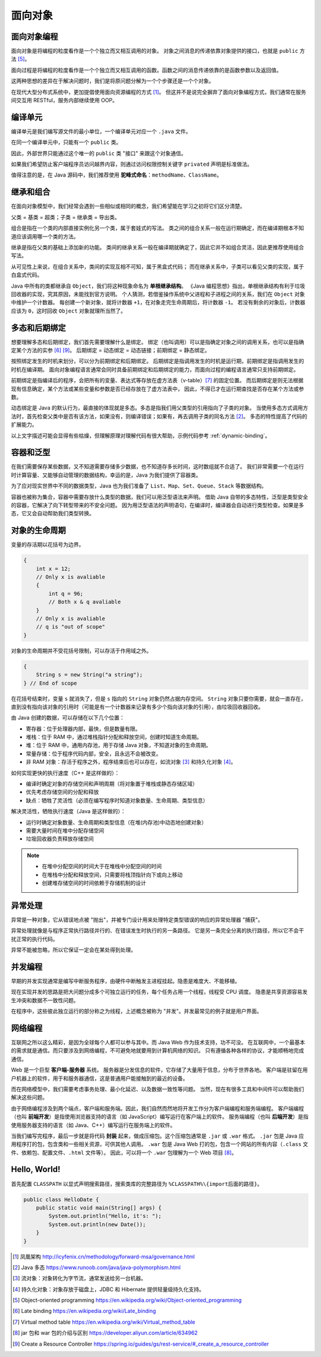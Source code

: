 ========
面向对象
========

面向对象编程
------------

面向对象是将编程的粒度看作是一个个独立而又相互调用的对象。
对象之间消息的传递依靠对象提供的接口，也就是 ``public`` 方法 [5]_。

面向过程是将编程的粒度看作是一个个独立而又相互调用的函数。函数之间的消息传递依靠的是函数参数以及返回值。

这两种思想的差异在于解决问题时，我们是将原问题分解为一个个步骤还是一个个对象。

在现代大型分布式系统中，更加提倡使用面向资源编程的方式 [1]_。
但这并不是说完全摒弃了面向对象编程方式，我们通常在服务间交互用 RESTful，服务内部继续使用 OOP。


编译单元
---------

编译单元是我们编写源文件的最小单位，一个编译单元对应一个 ``.java`` 文件。

在同一个编译单元中，只能有一个 ``public`` 类。

因此，外部世界只能通过这个唯一的 ``public`` 类 "接口" 来跟这个对象通信。

如果我们希望防止客户端程序员访问越界内容，则通过访问权限控制关键字 ``privated`` 声明是标准做法。

值得注意的是，在 Java 源码中，我们推荐使用 **驼峰式命名**\ ：\ ``methodName``\ 、\ ``ClassName``\。


继承和组合
----------

在面向对象模型中，我们经常会遇到一些相似或相同的概念，我们希望能在学习之初将它们区分清楚。

父类 = 基类 = 超类；子类 = 继承类 = 导出类。

组合是指在一个类的内部直接实例化另一个类，属于套娃式的写法。
类之间的组合关系一般在运行期确定，而在编译期根本不知道应该调用哪一个类的方法。

继承是指在父类的基础上添加新的功能。
类间的继承关系一般在编译期就确定了，因此它并不如组合灵活，因此更推荐使用组合写法。

从可见性上来说，在组合关系中，类间的实现互相不可知，属于黑盒式代码；
而在继承关系中，子类可以看见父类的实现，属于白盒式代码。

Java 中所有的类都继承自 ``Object``\，我们将这种现象命名为 **单根继承结构**。
《Java 编程思想》指出，单根继承结构有利于垃圾回收器的实现，究其原因，未能找到官方说明。
个人猜测，若借鉴操作系统中父进程和子进程之间的关系，我们在 ``Object`` 对象中维护一个计数器。
每创建一个新对象，就将计数器 ``+1``\，在对象走完生命周期后，将计数器 ``-1``\。
若没有剩余的对象后，计数器应该为 ``0``\，这时回收 ``Object`` 对象就理所当然了。


.. _ploy-dyna-bind:

多态和后期绑定
--------------

想要理解多态和后期绑定，我们首先需要理解什么是绑定。
绑定（也叫调用）可以是指确定对象之间的调用关系，也可以是指确定某个方法的实参 [6]_ [9]_。
后期绑定 = 动态绑定 = 动态链接；前期绑定 = 静态绑定。

按照绑定发生的时机来划分，可以分为前期绑定和后期绑定。
后期绑定是指调用发生的时机是运行期，前期绑定是指调用发生的时机在编译期。
面向对象编程语言通常会同时具备前期绑定和后期绑定的能力，而面向过程的编程语言通常只支持前期绑定。

前期绑定是指编译后的程序，会把所有的变量、表达式等存放在虚方法表（v-table）\ [7]_ 的固定位置。
而后期绑定是则无法根据现有信息确定，某个方法或某些变量和参数是否已经存放在了虚方法表中，
因此，不得已才在运行期查找是否存在某个方法或参数。

动态绑定是 Java 的默认行为，最直接的体现就是多态。多态是指我们用父类型的引用指向了子类的对象。
当使用多态方式调用方法时，首先检查父类中是否有该方法，如果没有，则编译错误；如果有，再去调用子类的同名方法 [2]_。
多态的特性提高了代码的扩展能力。

以上文字描述可能会显得有些枯燥，但理解原理对理解代码有很大帮助，示例代码参考 :ref:`dynamic-binding`。


容器和泛型
----------

在我们需要保存某些数据，又不知道需要存储多少数据，也不知道存多长时间，这时数组就不合适了。
我们非常需要一个在运行时计算容量、又能够自动管理的数据结构，幸运的是，Java 为我们提供了容器类。

为了应对现实世界中不同的数据类型，Java 也为我们准备了 ``List``\ 、\ ``Map``\ 、\ ``Set``\ 、\
``Queue``\ 、\ ``Stack`` 等数据结构。

容器也被称为集合，容器中需要存放什么类型的数据，我们可以用泛型语法来声明。
借助 Java 自带的多态特性，泛型是类型安全的容器，它解决了向下转型带来的不安全问题。
因为用泛型语法的声明语句，在编译时，编译器会自动进行类型检查。如果是多态，它又会自动帮助我们类型转换。


对象的生命周期
--------------

变量的存活期以花括号为边界。

.. code-block:: java

    {
        int x = 12;
        // Only x is avaliable
        {
            int q = 96;
            // Both x & q avaliable
        }
        // Only x is avaliable
        // q is "out of scope"
    }

对象的生命周期并不受花括号限制，可以存活于作用域之外。

.. code-block:: java

    {
        String s = new String("a string");
    } // End of scope

在花括号结束时，变量 ``s`` 就消失了，但是 ``s`` 指向的 ``String`` 对象仍然占据内存空间。
``String`` 对象只要你需要，就会一直存在，直到没有指向该对象的引用时\
（可能是有一个计数器来记录有多少个指向该对象的引用），由垃圾回收器回收。

由 Java 创建的数据，可以存储在以下几个位置：

- 寄存器：位于处理器内部，最快，但是数量有限。
- 堆栈：位于 RAM 中，通过堆栈指针分配和释放空间，创建时知道生命周期。
- 堆：位于 RAM 中，通用内存池，用于存储 Java 对象，不知道对象的生命周期。
- 常量存储：位于程序代码内部，安全，且永远不会被改变。
- 非 RAM 对象：存活于程序之外，程序结束后也可以存在，如流对象 [3]_ 和持久化对象 [4]_\。

如何实现更快的执行速度（C++ 是这样做的）：

- 编译时确定对象的存储空间和声明周期（将对象置于堆栈或静态存储区域）
- 优先考虑存储空间的分配和释放
- 缺点：牺牲了灵活性（必须在编写程序时知道对象数量、生命周期、类型信息）

解决灵活性，牺牲执行速度（Java 是这样做的）：

- 运行时确定对象数量、生命周期和类型信息（在堆(内存池)中动态地创建对象）
- 需要大量时间在堆中分配存储空间
- 垃圾回收器负责释放存储空间

.. note::

    - 在堆中分配空间的时间大于在堆栈中分配空间的时间
    - 在堆栈中分配和释放空间，只需要将栈顶指针向下或向上移动
    - 创建堆存储空间的时间依赖于存储机制的设计


异常处理
--------

异常是一种对象，它从错误地点被 "抛出"，并被专门设计用来处理特定类型错误的响应的异常处理器 "捕获"。

异常处理就像是与程序正常执行路径并行的、在错误发生时执行的另一条路径。
它是另一条完全分离的执行路径，所以它不会干扰正常的执行代码。

异常不能被忽略，所以它保证一定会在某处得到处理。


并发编程
--------

早期的并发实现通常是编写中断服务程序，由硬件中断触发主进程挂起。隐患是难度大、不能移植。

现在实现并发的思路是把大问题分成多个可独立运行的任务，每个任务占用一个线程，线程受 CPU 调度。
隐患是共享资源容易发生冲突和数据不一致性问题。

在程序中，这些彼此独立运行的部分称之为线程，上述概念被称为 "并发"。并发最常见的例子就是用户界面。


网络编程
--------

互联网之所以这么精彩，是因为全球每个人都可以参与其中。而 Java Web 作为技术支持，功不可没。
在互联网中，一个最基本的需求就是通信。而只要涉及到网络编程，不可避免地就要用到计算机网络的知识。
只有遵循各种各样的协议，才能顺畅地完成通信。

Web 是一个巨型 **客户端-服务器** 系统。
服务器是分发信息的软件，它存储了大量用于信息，分布于世界各地。
客户端是驻留在用户机器上的软件，用于和服务器通信，这是普通用户能接触到的最近的设备。

而在网络模型中，我们需要考虑事务处理、最小化延迟、以及数据一致性等问题。
当然，现在有很多工具和中间件可以帮助我们解决这些问题。

由于网络编程涉及到两个端点，客户端和服务端。因此，我们自然而然地将开发工作分为客户端编程和服务端编程。
客户端编程（也叫 **前端开发**\ ）是指使用浏览器支持的语言（如 JavaScript）编写运行在客户端上的软件。
服务端编程（也叫 **后端开发**\ ）是指使用服务器支持的语言（如 Java、C++）编写运行在服务端上的软件。

当我们编写完程序，最后一步就是将代码 **封装** 起来，做成压缩包。这个压缩包通常是 ``.jar`` 或 ``.war`` 格式。
``.jar`` 包是 Java 应用程序打的包，包含类和一些相关资源，可供其他人调用。
``.war`` 包是 Java Web 打的包，包含一个网站的所有内容（\ ``.class`` 文件、依赖包、配置文件、\ ``.html`` 文件等）。
因此，可以将一个 ``.war`` 包理解为一个 Web 项目 [8]_。


Hello, World!
-------------

首先配置 ``CLASSPATH`` 以显式声明搜索路径，搜索类库的完整路径为 ``%CLASSPATH%\{import后面的路径}``\。

.. code-block:: java

    public class HelloDate {
        public static void main(String[] args) {
            System.out.println("Hello, it's: ");
            System.out.println(new Date());
        }
    }


.. [1] 凤凰架构 http://icyfenix.cn/methodology/forward-msa/governance.html
.. [2] Java 多态 https://www.runoob.com/java/java-polymorphism.html
.. [3] 流对象：对象转化为字节流，通常发送给另一台机器。
.. [4] 持久化对象：对象存放于磁盘上，JDBC 和 Hibernate 提供轻量级持久化支持。
.. [5] Object-oriented programming https://en.wikipedia.org/wiki/Object-oriented_programming
.. [6] Late binding https://en.wikipedia.org/wiki/Late_binding
.. [7] Virtual method table https://en.wikipedia.org/wiki/Virtual_method_table
.. [8] jar 包和 war 包的介绍与区别 https://developer.aliyun.com/article/634962
.. [9] Create a Resource Controller https://spring.io/guides/gs/rest-service/#_create_a_resource_controller
